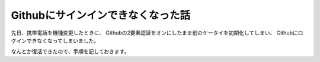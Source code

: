 .. post::
   :tags: blog
   :category: gadget


Githubにサインインできなくなった話
==================================

先日、携帯電話を機種変更したときに、
Githubの2要素認証をオンにしたまま前のケータイを初期化してしまい、
Githubにログインできなくなってしまいました。

なんとか復活できたので、手順を記しておきます。



